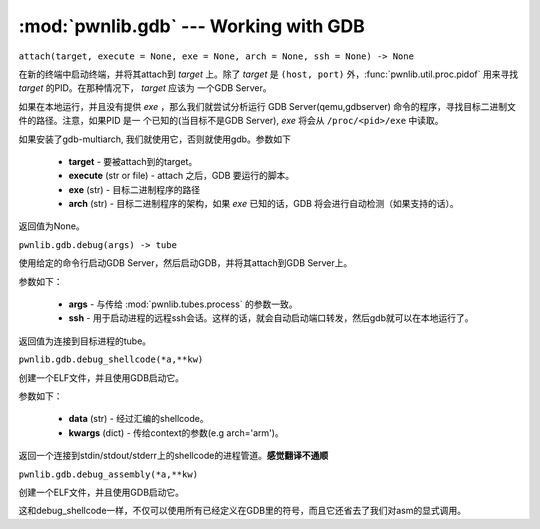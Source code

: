 :mod:`pwnlib.gdb` --- Working with GDB
======================================

``attach(target, execute = None, exe = None, arch = None, ssh = None) -> None``

在新的终端中启动终端，并将其attach到 `target` 上。除了 `target` 是 ``(host, port)`` 外，:func:`pwnlib.util.proc.pidof` 用来寻找 `target` 的PID。在那种情况下， `target` 应该为 一个GDB Server。

如果在本地运行，并且没有提供 `exe` ，那么我们就尝试分析运行
GDB Server(qemu,gdbserver) 命令的程序，寻找目标二进制文件的路径。注意，如果PID 是一
个已知的(当目标不是GDB Server), `exe` 将会从 ``/proc/<pid>/exe`` 中读取。

如果安装了gdb-multiarch, 我们就使用它，否则就使用gdb。参数如下

     - **target** - 要被attach到的target。
     - **execute** (str or file) - attach 之后，GDB 要运行的脚本。
     - **exe** (str) - 目标二进制程序的路径
     - **arch** (str) - 目标二进制程序的架构，如果 `exe` 已知的话，GDB 将会进行自动检测（如果支持的话）。

返回值为None。

``pwnlib.gdb.debug(args) -> tube``

使用给定的命令行启动GDB Server，然后启动GDB，并将其attach到GDB Server上。

参数如下：

     - **args** - 与传给 :mod:`pwnlib.tubes.process` 的参数一致。
     - **ssh** - 用于启动进程的远程ssh会话。这样的话，就会自动启动端口转发，然后gdb就可以在本地运行了。

返回值为连接到目标进程的tube。

``pwnlib.gdb.debug_shellcode(*a,**kw)``

创建一个ELF文件，并且使用GDB启动它。

参数如下：

      - **data** (str) - 经过汇编的shellcode。
      - **kwargs** (dict) -  传给context的参数(e.g arch='arm')。

返回一个连接到stdin/stdout/stderr上的shellcode的进程管道。**感觉翻译不通顺**

``pwnlib.gdb.debug_assembly(*a,**kw)``

创建一个ELF文件，并且使用GDB启动它。

这和debug_shellcode一样，不仅可以使用所有已经定义在GDB里的符号，而且它还省去了我们对asm的显式调用。
